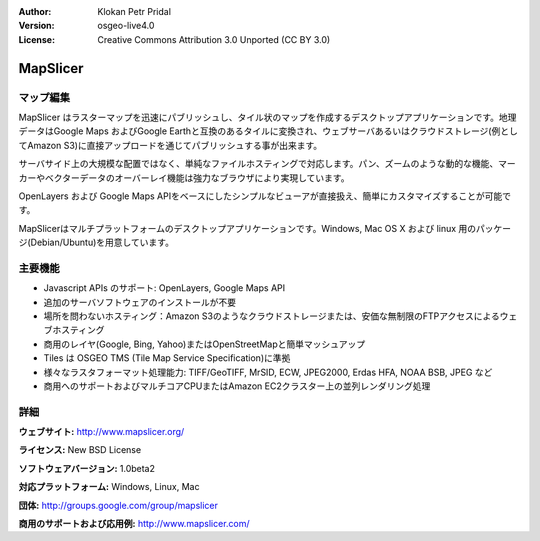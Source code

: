 :Author: Klokan Petr Pridal
:Version: osgeo-live4.0
:License: Creative Commons Attribution 3.0 Unported (CC BY 3.0)

.. _mapslicer-overview-ja:

.. image:: ../../images/project_logos/logo-mapslicer.png
  :alt: project logo
  :align: right
  :target: http://www.mapslicer.org/


MapSlicer
================================================================================

マップ編集
--------------------------------------------------------------------------------

MapSlicer はラスターマップを迅速にパブリッシュし、タイル状のマップを作成するデスクトップアプリケーションです。地理データはGoogle Maps およびGoogle Earthと互換のあるタイルに変換され、ウェブサーバあるいはクラウドストレージ(例としてAmazon S3)に直接アップロードを通じてパブリッシュする事が出来ます。

サーバサイド上の大規模な配置ではなく、単純なファイルホスティングで対応します。パン、ズームのような動的な機能、マーカーやベクターデータのオーバーレイ機能は強力なブラウザにより実現しています。

OpenLayers および Google Maps APIをベースにしたシンプルなビューアが直接扱え、簡単にカスタマイズすることが可能です。

MapSlicerはマルチプラットフォームのデスクトップアプリケーションです。Windows, Mac OS X および linux 用のパッケージ(Debian/Ubuntu)を用意しています。

主要機能
--------------------------------------------------------------------------------

* Javascript APIs のサポート: OpenLayers, Google Maps API
* 追加のサーバソフトウェアのインストールが不要
* 場所を問わないホスティング：Amazon S3のようなクラウドストレージまたは、安価な無制限のFTPアクセスによるウェブホスティング
* 商用のレイヤ(Google, Bing, Yahoo)またはOpenStreetMapと簡単マッシュアップ
* Tiles は OSGEO TMS (Tile Map Service Specification)に準拠
* 様々なラスタフォーマット処理能力: TIFF/GeoTIFF, MrSID, ECW, JPEG2000, Erdas HFA, NOAA BSB, JPEG など
* 商用へのサポートおよびマルチコアCPUまたはAmazon EC2クラスター上の並列レンダリング処理

詳細
--------------------------------------------------------------------------------

**ウェブサイト:** http://www.mapslicer.org/

**ライセンス:** New BSD License

**ソフトウェアバージョン:** 1.0beta2

**対応プラットフォーム:** Windows, Linux, Mac

**団体:** http://groups.google.com/group/mapslicer 

**商用のサポートおよび応用例:** http://www.mapslicer.com/
